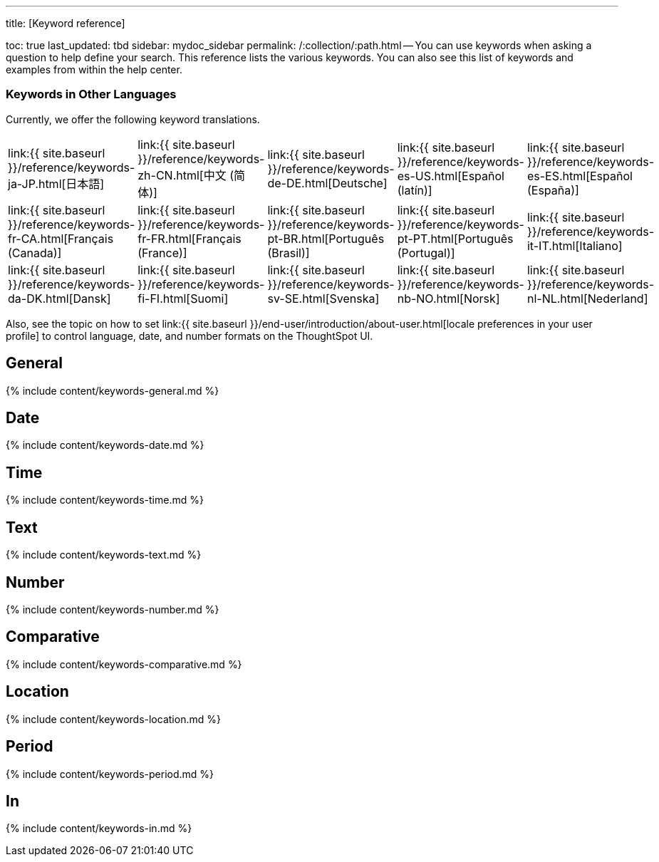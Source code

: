 '''

title: [Keyword reference]

toc: true last_updated: tbd sidebar: mydoc_sidebar permalink: /:collection/:path.html -- You can use keywords when asking a question to help define your search.
This reference lists the various keywords.
You can also see this list of keywords and examples from within the help center.

=== Keywords in Other Languages

Currently, we offer the following keyword translations.

////
| [日本語]({{ site.baseurl }}/reference/keywords-ja-JP.html) | [Deutsche]({{ site.baseurl }}/reference/keywords-de-DE.html) |

 | **[日本語]({{ site.baseurl }}/reference/keywords-ja-JP.html)** |   | **[中文 (简体)]({{ site.baseurl }}/reference/keywords-translate/keywords-zh-CN.html)** | **[Deutsche]({{ site.baseurl }}/reference/keywords-de-DE.html)** | **[Español (latín)]({{ site.baseurl }}/reference/keywords-es-US.html)** | **[Français (Canada)]({{ site.baseurl }}/reference/keywords-fr-CA.html)** | **[Français (France)]({{ site.baseurl }}/reference/keywords-fr-FR.html)** | **[Português (Brasil)]({{ site.baseurl }}/reference/keywords-pt-BR.html)** |
////

[cols=5*]
|===
| link:{{ site.baseurl }}/reference/keywords-ja-JP.html[日本語]
| link:{{ site.baseurl }}/reference/keywords-zh-CN.html[中文 (简体)]
| link:{{ site.baseurl }}/reference/keywords-de-DE.html[Deutsche]
| link:{{ site.baseurl }}/reference/keywords-es-US.html[Español (latín)]
| link:{{ site.baseurl }}/reference/keywords-es-ES.html[Español (España)]

| link:{{ site.baseurl }}/reference/keywords-fr-CA.html[Français (Canada)]
| link:{{ site.baseurl }}/reference/keywords-fr-FR.html[Français (France)]
| link:{{ site.baseurl }}/reference/keywords-pt-BR.html[Português (Brasil)]
| link:{{ site.baseurl }}/reference/keywords-pt-PT.html[Português (Portugal)]
| link:{{ site.baseurl }}/reference/keywords-it-IT.html[Italiano]

| link:{{ site.baseurl }}/reference/keywords-da-DK.html[Dansk]
| link:{{ site.baseurl }}/reference/keywords-fi-FI.html[Suomi]
| link:{{ site.baseurl }}/reference/keywords-sv-SE.html[Svenska]
| link:{{ site.baseurl }}/reference/keywords-nb-NO.html[Norsk]
| link:{{ site.baseurl }}/reference/keywords-nl-NL.html[Nederland]
|===

Also, see the topic on how to set link:{{ site.baseurl }}/end-user/introduction/about-user.html[locale preferences in your user profile] to control language, date, and number formats on the ThoughtSpot UI.

== General

{% include content/keywords-general.md %}

== Date

{% include content/keywords-date.md %}

== Time

{% include content/keywords-time.md %}

== Text

{% include content/keywords-text.md %}

== Number

{% include content/keywords-number.md %}

== Comparative

{% include content/keywords-comparative.md %}

== Location

{% include content/keywords-location.md %}

== Period

{% include content/keywords-period.md %}

== In

{% include content/keywords-in.md %}

////
## Help

{% include content/keywords-help.md %}
////

